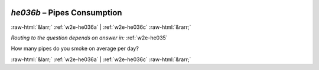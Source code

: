 .. _w2e-he036b:

 
 .. role:: raw-html(raw) 
        :format: html 

`he036b` – Pipes Consumption
============================


:raw-html:`&larr;` :ref:`w2e-he036a` | :ref:`w2e-he036c` :raw-html:`&rarr;` 

*Routing to the question depends on answer in:* :ref:`w2e-he035`

How many pipes do you smoke on average per day? 


.. image:: ../_screenshots/w2-he036b.png


:raw-html:`&larr;` :ref:`w2e-he036a` | :ref:`w2e-he036c` :raw-html:`&rarr;` 

